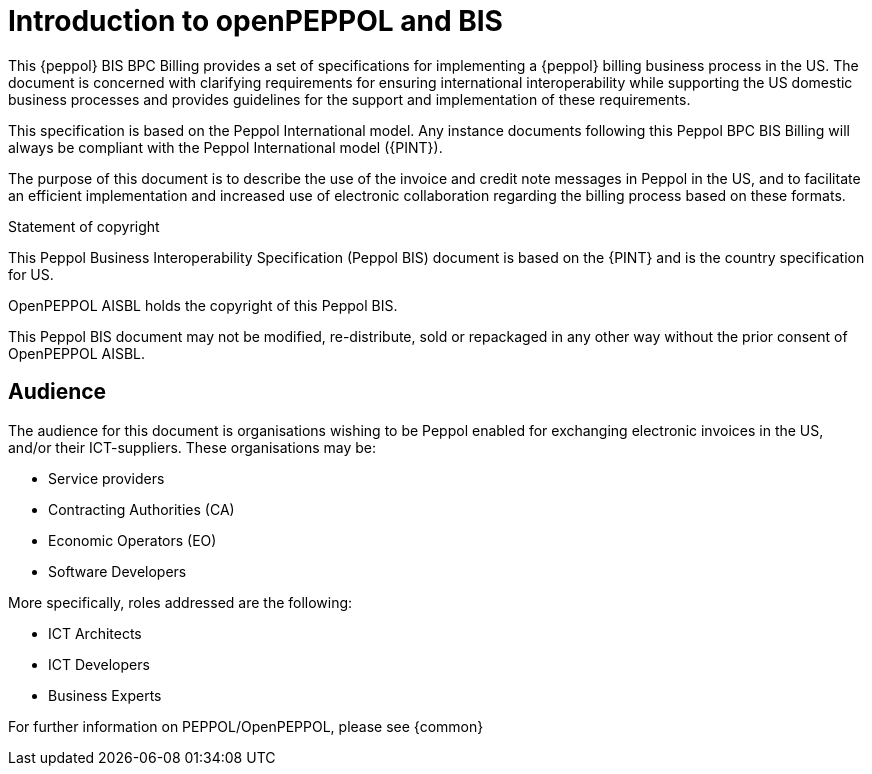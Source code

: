 
= Introduction to openPEPPOL and BIS

[preface]
This {peppol} BIS BPC Billing provides a set of specifications for implementing a {peppol} billing business process in the US. The document is concerned with clarifying requirements for ensuring international interoperability while supporting the US domestic business processes and provides guidelines for the support and implementation of these requirements.

This specification is based on the Peppol International model. Any instance documents following this Peppol BPC BIS Billing will always be compliant with the Peppol International model ({PINT}).

The purpose of this document is to describe the use of the invoice and credit note messages in Peppol in the US, and to facilitate an efficient implementation and increased use of electronic collaboration
regarding the billing process based on these formats.

.Statement of copyright
****
This Peppol Business Interoperability Specification (Peppol BIS) document is based on the {PINT} and is the country specification for US. 

OpenPEPPOL AISBL holds the copyright of this Peppol BIS.

This Peppol BIS document may not be modified, re-distribute, sold or repackaged in any other way without the prior consent of OpenPEPPOL AISBL.
****

== Audience

The audience for this document is organisations wishing to be Peppol enabled for exchanging electronic invoices in the US, and/or their ICT-suppliers. These organisations may be:

     * Service providers
     * Contracting Authorities (CA)
     * Economic Operators (EO)
     * Software Developers

More specifically, roles addressed are the following:

    * ICT Architects
    * ICT Developers
    * Business Experts

For further information on PEPPOL/OpenPEPPOL, please see {common}
